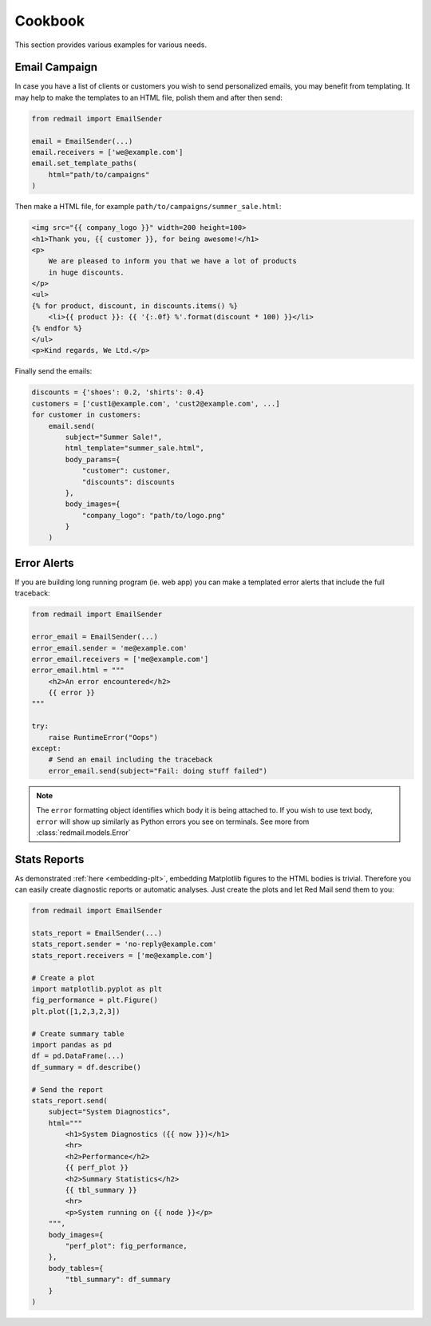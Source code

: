 .. _cookbook:

Cookbook
=========

This section provides various examples for various 
needs.


.. _cookbook-campaign:

Email Campaign
--------------

In case you have a list of clients or customers you 
wish to send personalized emails, you may benefit from
templating. It may help to make the templates to an HTML
file, polish them and after then send:

.. code-block:: python

    from redmail import EmailSender
    
    email = EmailSender(...)
    email.receivers = ['we@example.com']
    email.set_template_paths(
        html="path/to/campaigns"
    )

Then make a HTML file, for example ``path/to/campaigns/summer_sale.html``:

.. code-block:: html

    <img src="{{ company_logo }}" width=200 height=100>
    <h1>Thank you, {{ customer }}, for being awesome!</h1>
    <p>
        We are pleased to inform you that we have a lot of products
        in huge discounts.
    </p>
    <ul>
    {% for product, discount, in discounts.items() %}
        <li>{{ product }}: {{ '{:.0f} %'.format(discount * 100) }}</li>
    {% endfor %}
    </ul>
    <p>Kind regards, We Ltd.</p>

Finally send the emails:

.. code-block:: python

    discounts = {'shoes': 0.2, 'shirts': 0.4}
    customers = ['cust1@example.com', 'cust2@example.com', ...]
    for customer in customers:
        email.send(
            subject="Summer Sale!",
            html_template="summer_sale.html",
            body_params={
                "customer": customer,
                "discounts": discounts
            },
            body_images={
                "company_logo": "path/to/logo.png"
            }
        )

.. _cookbook-alerts:

Error Alerts
------------

If you are building long running program (ie. web app) you can make a
templated error alerts that include the full traceback:

.. code-block:: python

    from redmail import EmailSender
    
    error_email = EmailSender(...)
    error_email.sender = 'me@example.com'
    error_email.receivers = ['me@example.com']
    error_email.html = """
        <h2>An error encountered</h2>
        {{ error }}
    """

    try:
        raise RuntimeError("Oops")
    except:
        # Send an email including the traceback
        error_email.send(subject="Fail: doing stuff failed")

.. note::

    The ``error`` formatting object identifies which body it is being
    attached to. If you wish to use text body, ``error`` will show up
    similarly as Python errors you see on terminals. See more from
    :class:`redmail.models.Error`

.. _cookbook-stats:

Stats Reports
-------------

As demonstrated :ref:`here <embedding-plt>`, embedding Matplotlib 
figures to the HTML bodies is trivial. Therefore you can easily
create diagnostic reports or automatic analyses. Just create 
the plots and let Red Mail send them to you:

.. code-block:: python

    from redmail import EmailSender
    
    stats_report = EmailSender(...)
    stats_report.sender = 'no-reply@example.com'
    stats_report.receivers = ['me@example.com']

    # Create a plot
    import matplotlib.pyplot as plt
    fig_performance = plt.Figure()
    plt.plot([1,2,3,2,3])

    # Create summary table
    import pandas as pd
    df = pd.DataFrame(...)
    df_summary = df.describe()

    # Send the report
    stats_report.send(
        subject="System Diagnostics",
        html="""
            <h1>System Diagnostics ({{ now }})</h1>
            <hr>
            <h2>Performance</h2>
            {{ perf_plot }}
            <h2>Summary Statistics</h2>
            {{ tbl_summary }}
            <hr>
            <p>System running on {{ node }}</p>
        """,
        body_images={
            "perf_plot": fig_performance,
        },
        body_tables={
            "tbl_summary": df_summary
        }
    )